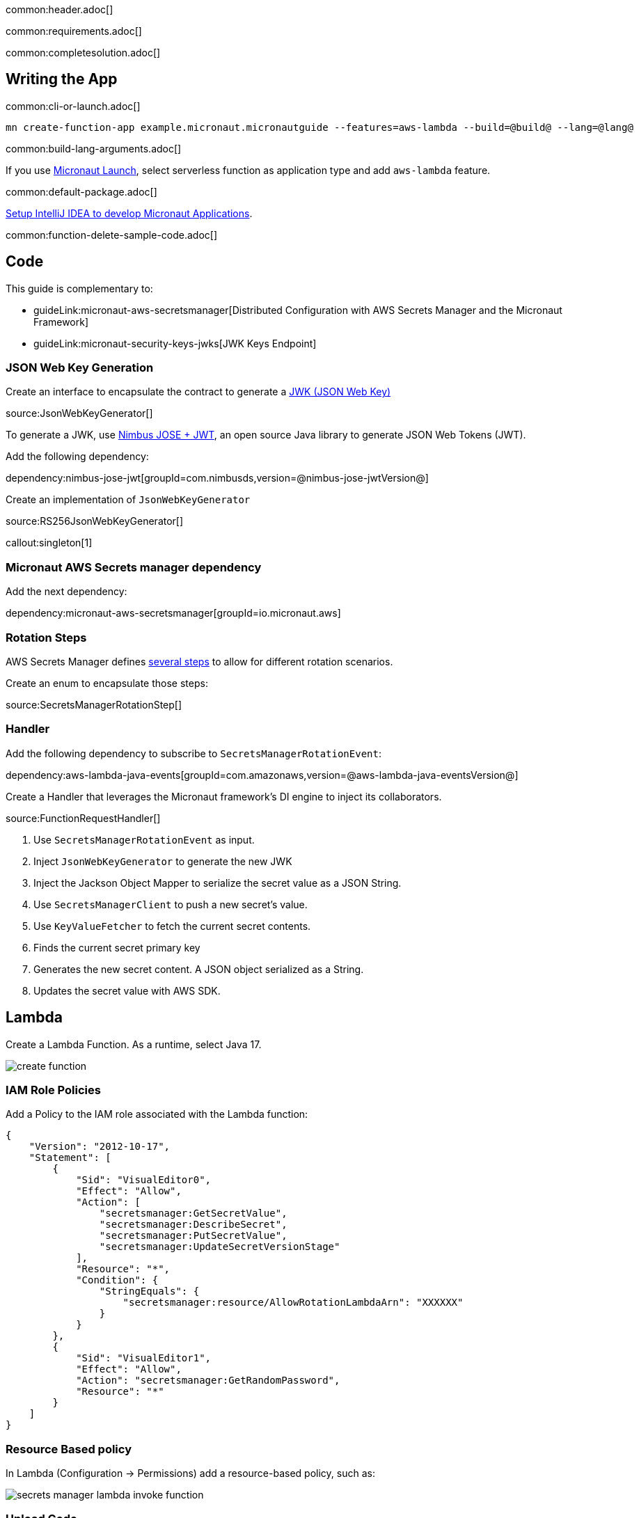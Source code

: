 common:header.adoc[]

common:requirements.adoc[]

common:completesolution.adoc[]

== Writing the App

common:cli-or-launch.adoc[]

[source,bash]
----
mn create-function-app example.micronaut.micronautguide --features=aws-lambda --build=@build@ --lang=@lang@
----

common:build-lang-arguments.adoc[]

If you use https://launch.micronaut.io[Micronaut Launch], select serverless function as application type and add `aws-lambda` feature.

common:default-package.adoc[]

https://guides.micronaut.io/latest/micronaut-intellij-idea-ide-setup.html[Setup IntelliJ IDEA to develop Micronaut Applications].

common:function-delete-sample-code.adoc[]

== Code

This guide is complementary to:

* guideLink:micronaut-aws-secretsmanager[Distributed Configuration with AWS Secrets Manager and the Micronaut Framework]
* guideLink:micronaut-security-keys-jwks[JWK Keys Endpoint]

=== JSON Web Key Generation

Create an interface to encapsulate the contract to generate a https://datatracker.ietf.org/doc/html/rfc7517[JWK (JSON Web Key)]

source:JsonWebKeyGenerator[]

To generate a JWK, use https://connect2id.com/products/nimbus-jose-jwt[Nimbus JOSE + JWT], an open source Java library to generate JSON Web Tokens (JWT).

Add the following dependency:

dependency:nimbus-jose-jwt[groupId=com.nimbusds,version=@nimbus-jose-jwtVersion@]

Create an implementation of `JsonWebKeyGenerator`

source:RS256JsonWebKeyGenerator[]

callout:singleton[1]

=== Micronaut AWS Secrets manager dependency

Add the next dependency:

dependency:micronaut-aws-secretsmanager[groupId=io.micronaut.aws]

=== Rotation Steps

AWS Secrets Manager defines https://docs.aws.amazon.com/secretsmanager/latest/userguide/rotating-secrets-lambda-function-overview.html[several steps] to allow for different rotation scenarios.

Create an enum to encapsulate those steps:

source:SecretsManagerRotationStep[]

=== Handler

Add the following dependency to subscribe to `SecretsManagerRotationEvent`:

dependency:aws-lambda-java-events[groupId=com.amazonaws,version=@aws-lambda-java-eventsVersion@]

Create a Handler that leverages the Micronaut framework's DI engine to inject its collaborators.

source:FunctionRequestHandler[]

<1> Use `SecretsManagerRotationEvent` as input.
<2> Inject `JsonWebKeyGenerator` to generate the new JWK
<3> Inject the Jackson Object Mapper to serialize the secret value as a JSON String.
<4> Use `SecretsManagerClient` to push a new secret's value.
<5> Use `KeyValueFetcher` to fetch the current secret contents.
<6> Finds the current secret primary key
<7> Generates the new secret content. A JSON object serialized as a String.
<8> Updates the secret value with AWS SDK.

== Lambda

Create a Lambda Function. As a runtime, select Java 17.

image::create-function.png[]

=== IAM Role Policies

Add a Policy to the IAM role associated with the Lambda function:

[source, json]
----
{
    "Version": "2012-10-17",
    "Statement": [
        {
            "Sid": "VisualEditor0",
            "Effect": "Allow",
            "Action": [
                "secretsmanager:GetSecretValue",
                "secretsmanager:DescribeSecret",
                "secretsmanager:PutSecretValue",
                "secretsmanager:UpdateSecretVersionStage"
            ],
            "Resource": "*",
            "Condition": {
                "StringEquals": {
                    "secretsmanager:resource/AllowRotationLambdaArn": "XXXXXX"
                }
            }
        },
        {
            "Sid": "VisualEditor1",
            "Effect": "Allow",
            "Action": "secretsmanager:GetRandomPassword",
            "Resource": "*"
        }
    ]
}
----

=== Resource Based policy

In Lambda (Configuration -> Permissions) add a resource-based policy, such as:

image::secrets-manager-lambda-invoke-function.png[]

=== Upload Code

common:executable-jar.adoc[]

Upload it:

image::upload-function-code.png[]

=== Handler

As Handler, set:

`example.micronaut.Handler`

image::example-micronaut-handler.png[]

You can trigger a rotation immediately within the AWS Console:

image::rotate-secret-immediately.png[]

The lambda function is invoked four times. One per step. Your secret should rotate successfully.

common:next.adoc[]

Check the guides:

* guideLink:micronaut-aws-secretsmanager[Distributed Configuration with AWS Secrets Manager and the Micronaut Framework]
* guideLink:micronaut-security-keys-jwks[JWK Keys Endpoint]

common:helpWithMicronaut.adoc[]
